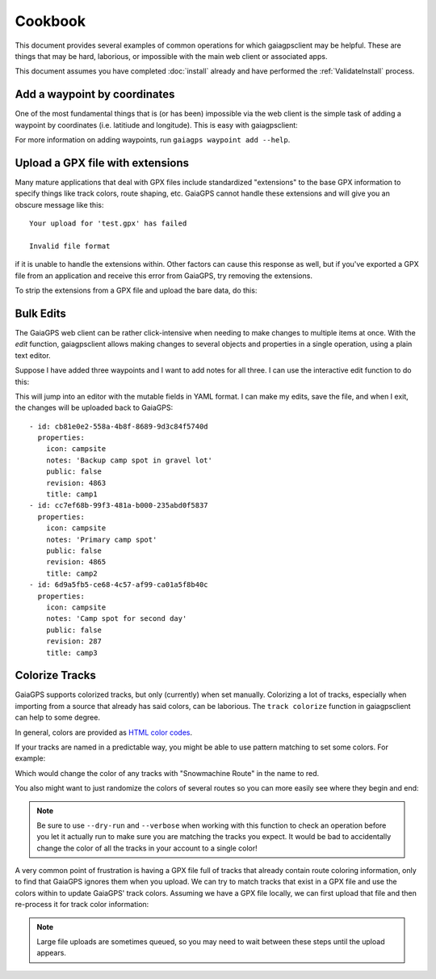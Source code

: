 ========
Cookbook
========

This document provides several examples of common operations for which
gaiagpsclient may be helpful. These are things that may be hard,
laborious, or impossible with the main web client or associated apps.

This document assumes you have completed :doc:`install` already and
have performed the :ref:`ValidateInstall` process.

Add a waypoint by coordinates
=============================

One of the most fundamental things that is (or has been) impossible
via the web client is the simple task of adding a waypoint by
coordinates (i.e. latitiude and longitude). This is easy with gaiagpsclient:

.. prompt:: bash

  gaiagps waypoint add 'My Campsite' 45.5522 -122.91234

For more information on adding waypoints, run ``gaiagps waypoint add --help``.

Upload a GPX file with extensions
=================================

Many mature applications that deal with GPX files include standardized
"extensions" to the base GPX information to specify things like track
colors, route shaping, etc. GaiaGPS cannot handle these extensions and
will give you an obscure message like this::

  Your upload for 'test.gpx' has failed

  Invalid file format

if it is unable to handle the extensions within. Other factors can
cause this response as well, but if you've exported a GPX file from an
application and receive this error from GaiaGPS, try removing the
extensions.

To strip the extensions from a GPX file and upload the bare data, do this:

.. prompt:: bash

  gaiagps upload --strip-gpx-extensions test.gpx

Bulk Edits
==========

The GaiaGPS web client can be rather click-intensive when needing to
make changes to multiple items at once. With the *edit* function,
gaiagpsclient allows making changes to several objects and properties
in a single operation, using a plain text editor.

Suppose I have added three waypoints and I want to add notes for all
three. I can use the interactive edit function to do this:

.. prompt:: bash

  gaiagps waypoint edit -i camp1 camp2 camp3

This will jump into an editor with the mutable fields in YAML
format. I can make my edits, save the file, and when I exit, the
changes will be uploaded back to GaiaGPS::

  - id: cb81e0e2-558a-4b8f-8689-9d3c84f5740d
    properties:
      icon: campsite
      notes: 'Backup camp spot in gravel lot'
      public: false
      revision: 4863
      title: camp1
  - id: cc7ef68b-99f3-481a-b000-235abd0f5837
    properties:
      icon: campsite
      notes: 'Primary camp spot'
      public: false
      revision: 4865
      title: camp2
  - id: 6d9a5fb5-ce68-4c57-af99-ca01a5f8b40c
    properties:
      icon: campsite
      notes: 'Camp spot for second day'
      public: false
      revision: 287
      title: camp3

Colorize Tracks
===============

GaiaGPS supports colorized tracks, but only (currently) when set
manually. Colorizing a lot of tracks, especially when importing from a
source that already has said colors, can be laborious. The ``track
colorize`` function in gaiagpsclient can help to some degree.

In general, colors are provided as `HTML color codes <https://jonasjacek.github.io/colors/>`_.

If your tracks are named in a predictable way, you might be able to
use pattern matching to set some colors. For example:

.. prompt:: bash

  gaiagps track colorize --color #ff0000 --match 'Snowmachine Route'

Which would change the color of any tracks with "Snowmachine Route" in the name to red.

You also might want to just randomize the colors of several routes so
you can more easily see where they begin and end:

.. prompt:: bash $ auto

  $ gaiagps track colorize --verbose --random --match 'Memorial Day Hikes'
  Coloring track 'b2addc30-4c1e-4ac3-b812-7624f97b631e' '#F90553'
  Coloring track '1344c969-50b0-4ee6-87bd-d6d23dd5a202' '#000000'
  Coloring track 'ca7083fe-eb17-498e-bd7d-841f0ab54513' '#F90553'
  Coloring track '82945a6f-319e-4af2-9885-b73094ec86bb' '#FFF011'
  Coloring track 'fc1afb0b-47f5-42a9-86d7-55616581ec14' '#009B89'
  Coloring track '03d553aa-9598-48ff-842d-640ba2cf6941' '#FFC900'
  Coloring track '4d556b5b-60fa-4c42-a5d9-5a12b98cf44e' '#B60DC3'

.. note:: Be sure to use ``--dry-run`` and ``--verbose`` when working
          with this function to check an operation before you let it
          actually run to make sure you are matching the tracks you
          expect. It would be bad to accidentally change the color of
          all the tracks in your account to a single color!

A very common point of frustration is having a GPX file full of tracks
that already contain route coloring information, only to find that
GaiaGPS ignores them when you upload. We can try to match tracks that
exist in a GPX file and use the colors within to update GaiaGPS' track
colors. Assuming we have a GPX file locally, we can first upload that
file and then re-process it for track color information:

.. prompt:: bash $ auto

  gaiagps upload foo.gpx

.. note:: Large file uploads are sometimes queued, so you may need to
          wait between these steps until the upload appears.

.. prompt:: bash $

  $ gaiagps folder list
  +-------------------------+----------------------+-------------------+
  |           Name          |       Updated        |       Folder      |
  +-------------------------+----------------------+-------------------+
  |          foo.gpx        | 20 May 2019 14:23:11 |                   |
  +-------------------------+----------------------+-------------------+
  $ gaiagps track colorize --verbose --from-gpx-file=foo.gpx
  Looked up 2 tracks from 2 found in GPX file
  Coloring '3e009336-cba5-4d4d-a06a-e8a04d942520' to '#F90553'
  Coloring '2409824e-89bd-4f61-a357-df3e5e1b740b' to '#A4A4A4'
